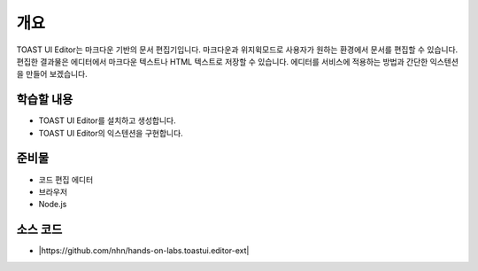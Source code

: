 ##################################
개요
##################################

TOAST UI Editor는 마크다운 기반의 문서 편집기입니다. 마크다운과 위지윅모드로 사용자가 원하는 환경에서 문서를 편집할 수 있습니다.
편집한 결과물은 에디터에서 마크다운 텍스트나 HTML 텍스트로 저장할 수 있습니다. 에디터를 서비스에 적용하는 방법과 간단한 익스텐션을 만들어 보겠습니다.

학습할 내용
============

* TOAST UI Editor를 설치하고 생성합니다.
* TOAST UI Editor의 익스텐션을 구현합니다.

준비물
======

* 코드 편집 에디터
* 브라우저
* Node.js

소스 코드
==========

* |https://github.com/nhn/hands-on-labs.toastui.editor-ext|

.. |https://github.com/nhn/hands-on-labs.toastui.editor-ext| raw:: html 

  <a href="https://github.com/nhn/hands-on-labs.toastui.editor-ext" target="_blank">https://github.com/nhn/hands-on-labs.toastui.editor-ext</a>

